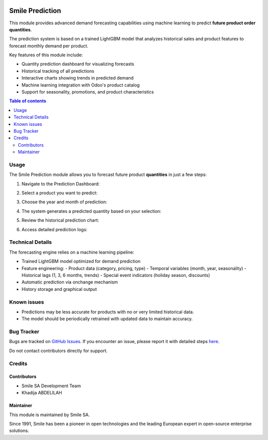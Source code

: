 .. |badge1| image:: https://img.shields.io/badge/licence-AGPL--3-blue.svg
    :alt: License: AGPL-3

.. |badge2| image:: https://img.shields.io/badge/github-Smile--SA%2Fodoo_addons-lightgray.png?logo=github
    :target: https://github.com/Smile-SA/odoo_addons/tree/18.0/smile_prediction
    :alt: Smile-SA/odoo_addons

|badge1| |badge2|

======================
Smile Prediction
======================

This module provides advanced demand forecasting capabilities using machine learning to predict **future product order quantities**.

The prediction system is based on a trained LightGBM model that analyzes historical sales and product features to forecast monthly demand per product.

Key features of this module include:

- Quantity prediction dashboard for visualizing forecasts
- Historical tracking of all predictions
- Interactive charts showing trends in predicted demand
- Machine learning integration with Odoo's product catalog
- Support for seasonality, promotions, and product characteristics

.. contents:: Table of contents
   :local:

Usage
=====

The Smile Prediction module allows you to forecast future product **quantities** in just a few steps:

1. Navigate to the Prediction Dashboard:

   .. image:: static/description/dashboard_menu.png
      :alt: Navigate to dashboard
      :width: 850px

2. Select a product you want to predict:

   .. image:: static/description/select_product.png
      :alt: Select product
      :width: 850px

3. Choose the year and month of prediction:

   .. image:: static/description/select_period.png
      :alt: Select period
      :width: 850px

4. The system generates a predicted quantity based on your selection:

   .. image:: static/description/prediction_result.png
      :alt: Prediction result
      :width: 850px

5. Review the historical prediction chart:

   .. image:: static/description/prediction_chart.png
      :alt: Prediction chart
      :width: 850px

6. Access detailed prediction logs:

   .. image:: static/description/prediction_history.png
      :alt: Prediction history
      :width: 850px

Technical Details
=================

The forecasting engine relies on a machine learning pipeline:

- Trained LightGBM model optimized for demand prediction
- Feature engineering:
  - Product data (category, pricing, type)
  - Temporal variables (month, year, seasonality)
  - Historical lags (1, 3, 6 months, trends)
  - Special event indicators (holiday season, discounts)
- Automatic prediction via onchange mechanism
- History storage and graphical output

Known issues
============

- Predictions may be less accurate for products with no or very limited historical data.
- The model should be periodically retrained with updated data to maintain accuracy.

Bug Tracker
===========

Bugs are tracked on `GitHub Issues <https://github.com/Smile-SA/odoo_addons/issues>`_.
If you encounter an issue, please report it with detailed steps
`here <https://github.com/Smile-SA/odoo_addons/issues/new?body=module:%20smile_prediction%0Aversion:%2018.0%0A%0A**Steps%20to%20reproduce**%0A-%20...%0A%0A**Current%20behavior**%0A%0A**Expected%20behavior**>`_.

Do not contact contributors directly for support.

Credits
=======

Contributors
------------

* Smile SA Development Team
* Khadija ABDELILAH

Maintainer
----------

This module is maintained by Smile SA.

Since 1991, Smile has been a pioneer in open technologies and the leading European expert in open-source enterprise solutions.
